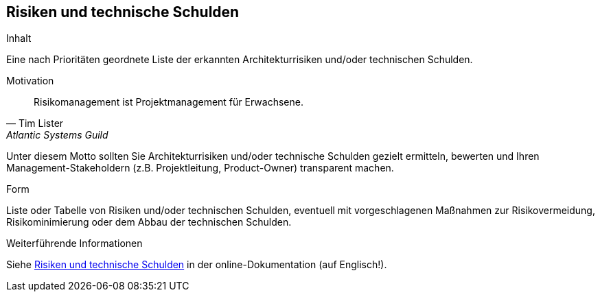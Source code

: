 [[section-technical-risks]]
== Risiken und technische Schulden

[role="arc42help"]
****
.Inhalt
Eine nach Prioritäten geordnete Liste der erkannten Architekturrisiken und/oder technischen Schulden.

.Motivation
"Risikomanagement ist Projektmanagement für Erwachsene."
-- Tim Lister, Atlantic Systems Guild

Unter diesem Motto sollten Sie Architekturrisiken und/oder technische Schulden gezielt ermitteln, bewerten und Ihren Management-Stakeholdern (z.B. Projektleitung, Product-Owner) transparent machen.

.Form
Liste oder Tabelle von Risiken und/oder technischen Schulden, eventuell mit vorgeschlagenen Maßnahmen zur Risikovermeidung, Risikominimierung oder dem Abbau der technischen Schulden.


.Weiterführende Informationen

Siehe https://docs.arc42.org/section-11/[Risiken und technische Schulden] in der online-Dokumentation (auf Englisch!).
****

